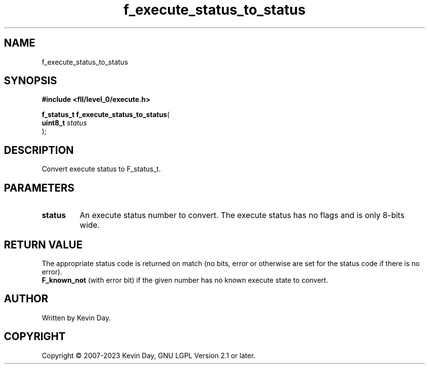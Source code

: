 .TH f_execute_status_to_status "3" "July 2023" "FLL - Featureless Linux Library 0.6.9" "Library Functions"
.SH "NAME"
f_execute_status_to_status
.SH SYNOPSIS
.nf
.B #include <fll/level_0/execute.h>
.sp
\fBf_status_t f_execute_status_to_status\fP(
    \fBuint8_t  \fP\fIstatus\fP
);
.fi
.SH DESCRIPTION
.PP
Convert execute status to F_status_t.
.SH PARAMETERS
.TP
.B status
An execute status number to convert. The execute status has no flags and is only 8-bits wide.

.SH RETURN VALUE
.PP
The appropriate status code is returned on match (no bits, error or otherwise are set for the status code if there is no error).
.br
\fBF_known_not\fP (with error bit) if the given number has no known execute state to convert.
.SH AUTHOR
Written by Kevin Day.
.SH COPYRIGHT
.PP
Copyright \(co 2007-2023 Kevin Day, GNU LGPL Version 2.1 or later.
